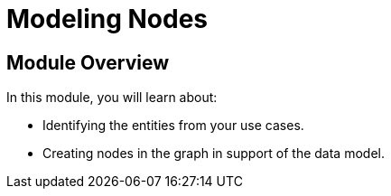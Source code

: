 = Modeling Nodes
:order: 2

== Module Overview

In this module, you will learn about:

* Identifying the entities from your use cases.
* Creating nodes in the graph in support of the data model.